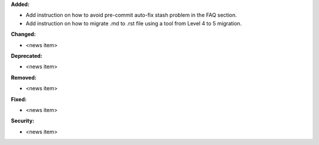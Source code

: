 **Added:**

* Add instruction on how to avoid pre-commit auto-fix stash problem in the FAQ section.
* Add instruction on how to migrate .md to .rst file using a tool from Level 4 to 5 migration.

**Changed:**

* <news item>

**Deprecated:**

* <news item>

**Removed:**

* <news item>

**Fixed:**

* <news item>

**Security:**

* <news item>
